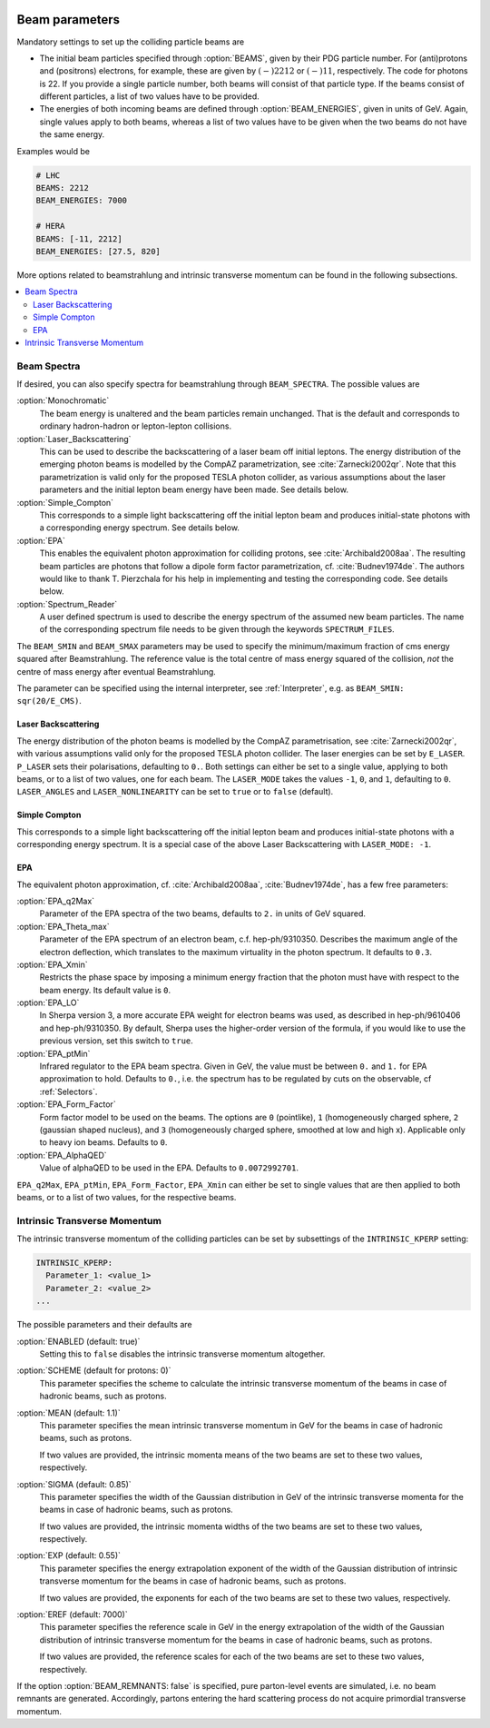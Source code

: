  .. _Beam Parameters:

***************
Beam parameters
***************

.. index:: BEAMS
.. index:: BEAM_ENERGIES

Mandatory settings to set up the colliding particle beams are

* The initial beam particles specified through :option:`BEAMS`, given
  by their PDG particle number. For (anti)protons and (positrons)
  electrons, for example, these are given by :math:`(-)2212` or
  :math:`(-)11`, respectively.  The code for photons is 22. If you
  provide a single particle number, both beams will consist of that
  particle type. If the beams consist of different particles, a list
  of two values have to be provided.

* The energies of both incoming beams are defined through
  :option:`BEAM_ENERGIES`, given in units of GeV. Again, single values
  apply to both beams, whereas a list of two values have to be given
  when the two beams do not have the same energy.


Examples would be

.. code-block:: yaml

   # LHC
   BEAMS: 2212
   BEAM_ENERGIES: 7000

   # HERA
   BEAMS: [-11, 2212]
   BEAM_ENERGIES: [27.5, 820]

More options related to beamstrahlung and intrinsic transverse momentum can
be found in the following subsections.

.. contents::
   :local:

.. _Beam Spectra:

Beam Spectra
============

.. index:: BEAM_SPECTRA
.. index:: SPECTRUM_FILES
.. index:: BEAM_SMIN
.. index:: BEAM_SMAX

If desired, you can also specify spectra for beamstrahlung through
``BEAM_SPECTRA``. The possible values are

:option:`Monochromatic`
  The beam energy is unaltered and the beam
  particles remain unchanged.  That is the default and corresponds to
  ordinary hadron-hadron or lepton-lepton collisions.

:option:`Laser_Backscattering`
  This can be used to describe the
  backscattering of a laser beam off initial leptons. The energy
  distribution of the emerging photon beams is modelled by the CompAZ
  parametrization, see :cite:`Zarnecki2002qr`.  Note that this
  parametrization is valid only for the proposed TESLA photon
  collider, as various assumptions about the laser parameters and the
  initial lepton beam energy have been made. See details below.

:option:`Simple_Compton`
  This corresponds to a simple light backscattering
  off the initial lepton beam and produces initial-state
  photons with a corresponding energy spectrum.  See details below.

:option:`EPA`
  This enables the equivalent photon approximation for colliding
  protons, see :cite:`Archibald2008aa`. The resulting beam particles
  are photons that follow a dipole form factor parametrization,
  cf. :cite:`Budnev1974de`.  The authors would like to
  thank T. Pierzchala for his help in implementing and testing the
  corresponding code. See details below.

:option:`Spectrum_Reader`
  A user defined spectrum is used to describe the energy spectrum
  of the assumed new beam particles. The name of the corresponding
  spectrum file needs to be given through the keywords
  ``SPECTRUM_FILES``.

The ``BEAM_SMIN`` and ``BEAM_SMAX`` parameters may be used to specify
the minimum/maximum fraction of cms energy squared after
Beamstrahlung. The reference value is the total centre of mass energy
squared of the collision, *not* the centre of mass energy after
eventual Beamstrahlung.

The parameter can be specified using the internal interpreter, see
:ref:`Interpreter`, e.g. as ``BEAM_SMIN: sqr(20/E_CMS)``.

Laser Backscattering
--------------------

.. index:: E_LASER
.. index:: P_LASER
.. index:: LASER_MODE
.. index:: LASER_ANGLES
.. index:: LASER_NONLINEARITY

The energy distribution of the photon beams is modelled by the CompAZ
parametrisation, see :cite:`Zarnecki2002qr`, with various assumptions
valid only for the proposed TESLA photon collider. The laser energies
can be set by ``E_LASER``. ``P_LASER`` sets their polarisations,
defaulting to ``0.``.  Both settings can either be set to a single
value, applying to both beams, or to a list of two values, one for
each beam.  The ``LASER_MODE`` takes the values ``-1``, ``0``, and
``1``, defaulting to ``0``.  ``LASER_ANGLES`` and
``LASER_NONLINEARITY`` can be set to ``true`` or to ``false``
(default).

Simple Compton
--------------

This corresponds to a simple light backscattering off the initial
lepton beam and produces initial-state photons with a corresponding
energy spectrum.  It is a special case of the above Laser
Backscattering with ``LASER_MODE: -1``.

EPA
---

.. index:: EPA_q2Max
.. index:: EPA_Theta_max
.. index:: EPA_Xmin
.. index:: EPA_LO
.. index:: EPA_ptMin
.. index:: EPA_Form_Factor
.. index:: EPA_AlphaQED

The equivalent photon approximation, cf. :cite:`Archibald2008aa`,
:cite:`Budnev1974de`, has a few free parameters:

:option:`EPA_q2Max`
  Parameter of the EPA spectra of the two beams, defaults to ``2.`` in
  units of GeV squared.

:option:`EPA_Theta_max`
  Parameter of the EPA spectrum of an electron beam, c.f. hep-ph/9310350.
  Describes the maximum angle of the electron deflection, which
  translates to the maximum virtuality in the photon spectrum. It defaults to ``0.3``.

:option:`EPA_Xmin`
  Restricts the phase space by imposing a minimum energy fraction that the photon must have with respect to the beam energy.
  Its default value is ``0``.

:option:`EPA_LO`
  In Sherpa version 3, a more accurate EPA weight for electron beams was used, as described in hep-ph/9610406 and
  hep-ph/9310350. By default, Sherpa uses the higher-order version of the formula, if you would like to use the previous
  version, set this switch to ``true``.

:option:`EPA_ptMin`
  Infrared regulator to the EPA beam spectra. Given in GeV, the value
  must be between ``0.`` and ``1.`` for EPA approximation to hold.
  Defaults to ``0.``, i.e. the spectrum has to be regulated by cuts on
  the observable, cf :ref:`Selectors`.

:option:`EPA_Form_Factor`
  Form factor model to be used on the beams. The options are ``0``
  (pointlike), ``1`` (homogeneously charged sphere, ``2`` (gaussian
  shaped nucleus), and ``3`` (homogeneously charged sphere, smoothed
  at low and high x). Applicable only to heavy ion beams.  Defaults to
  ``0``.

:option:`EPA_AlphaQED`
  Value of alphaQED to be used in the EPA. Defaults to ``0.0072992701``.

``EPA_q2Max``, ``EPA_ptMin``, ``EPA_Form_Factor``, ``EPA_Xmin`` can either be set to
single values that are then applied to both beams, or to a list of two
values, for the respective beams.

.. _Intrinsic Transverse Momentum:

Intrinsic Transverse Momentum
=============================

.. index:: INTRINSIC_KPERP
.. index:: K_PERP_SCHEME
.. index:: K_PERP_MEAN
.. index:: K_PERP_SIGMA
.. index:: K_PERP_EXP
.. index:: K_PERP_EREF
.. index:: BEAM_REMNANTS

The intrinsic transverse momentum of the colliding particles can be
set by subsettings of the ``INTRINSIC_KPERP`` setting:

.. code-block:: yaml

   INTRINSIC_KPERP:
     Parameter_1: <value_1>
     Parameter_2: <value_2>
   ...

The possible parameters and their defaults are

:option:`ENABLED (default: true)`
  Setting this to ``false`` disables the intrinsic transverse momentum
  altogether.

:option:`SCHEME (default for protons: 0)`
  This parameter specifies the scheme to calculate the intrinsic
  transverse momentum of the beams in case of hadronic beams, such as
  protons.

:option:`MEAN (default: 1.1)`
  This parameter specifies the mean intrinsic transverse momentum in GeV
  for the beams in case of hadronic beams, such as protons.

  If two values are provided, the intrinsic momenta means of the two
  beams are set to these two values, respectively.

:option:`SIGMA (default: 0.85)`
  This parameter specifies the width of the Gaussian distribution in GeV
  of the intrinsic transverse momenta for the beams in case of
  hadronic beams, such as protons.

  If two values are provided, the intrinsic momenta widths of the two
  beams are set to these two values, respectively.

:option:`EXP (default: 0.55)`
  This parameter specifies the energy extrapolation exponent of the
  width of the Gaussian distribution of intrinsic transverse momentum
  for the beams in case of hadronic beams, such as protons.

  If two values are provided, the exponents for each of the two beams
  are set to these two values, respectively.

:option:`EREF (default: 7000)`
  This parameter specifies the reference scale in GeV in the energy
  extrapolation of the width of the Gaussian distribution of intrinsic
  transverse momentum for the beams in case of hadronic beams, such as
  protons.

  If two values are provided, the reference scales for each of the two
  beams are set to these two values, respectively.

If the option :option:`BEAM_REMNANTS: false` is specified, pure
parton-level events are simulated, i.e. no beam remnants are
generated. Accordingly, partons entering the hard scattering process
do not acquire primordial transverse momentum.
